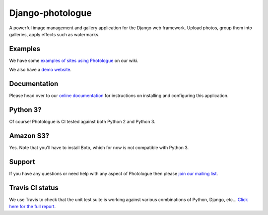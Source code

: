 Django-photologue
=================

.. image:: https://pypip.in/v/django-photologue/badge.png
    :target: https://crate.io/packages/django-photologue/
    :alt: Latest PyPI version

.. image:: https://pypip.in/d/django-photologue/badge.png
    :target: https://crate.io/packages/django-photologue/
    :alt: Number of PyPI downloads

.. image:: https://travis-ci.org/jdriscoll/django-photologue.svg?branch=master
    :target: https://travis-ci.org/jdriscoll/django-photologue

A powerful image management and gallery application for the Django web framework. Upload photos, group them into
galleries, apply effects such as watermarks.

Examples
--------
We have some `examples of sites using Photologue <https://github.com/jdriscoll/django-photologue/wiki/Examples-and-forks>`_ on our wiki.

We also have a `demo website <http://www.django-photologue.net/>`_.

Documentation
-------------
Please head over to our `online documentation <https://django-photologue.readthedocs.org/>`_ for instructions on installing and configuring this application.

Python 3?
---------
Of course! Photologue is CI tested against both Python 2 and Python 3.

Amazon S3?
----------
Yes. Note that you'll have to install Boto, which for now is not compatible with Python 3.

Support
-------
If you have any questions or need help with any aspect of Photologue then please `join our mailing list
<http://groups.google.com/group/django-photologue>`_.

Travis CI status
----------------
We use Travis to check that the unit test suite is working against various combinations
of Python, Django, etc... `Click here for the full report <http://travis-ci.org/#!/jdriscoll/django-photologue>`_.
